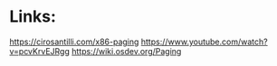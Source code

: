 * Links:
[[https://cirosantilli.com/x86-paging]]
[[https://www.youtube.com/watch?v=pcvKrvEJRgg]]
[[https://wiki.osdev.org/Paging]]
